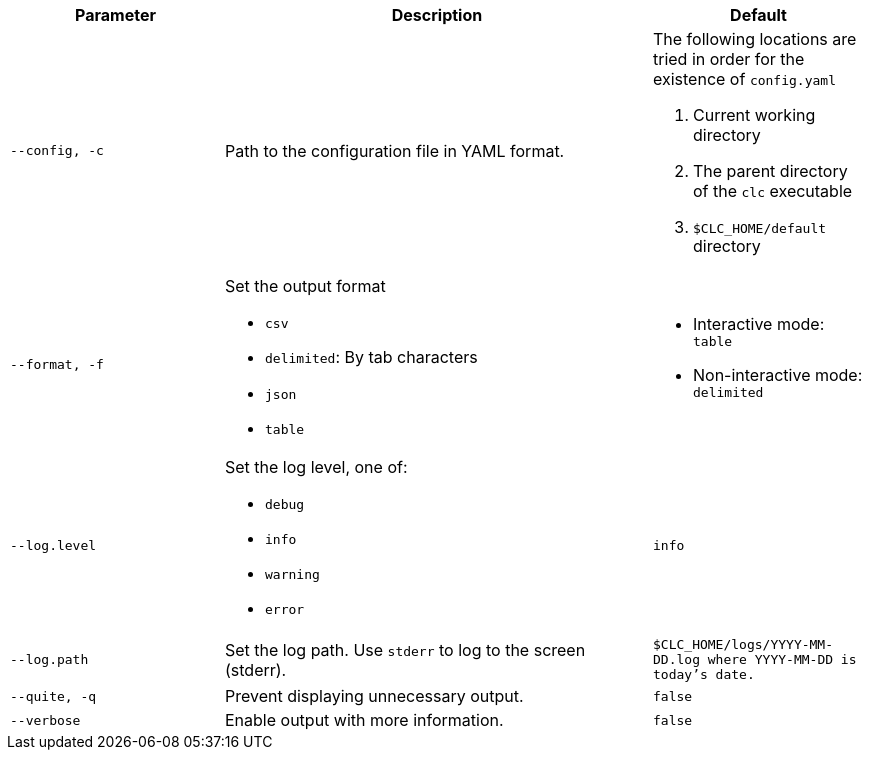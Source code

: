 [cols="1m,2a,1m"]
|===
|Parameter|Description|Default

|`--config`, `-c`
|Path to the configuration file in YAML format.
a|The following locations are tried in order for the existence of `config.yaml`

1. Current working directory
2. The parent directory of the `clc` executable
3. `$CLC_HOME/default` directory

|`--format`, `-f`
a|Set the output format

* `csv`
* `delimited`: By tab characters
* `json`
* `table`

a|

* Interactive mode: `table`
* Non-interactive mode: `delimited`

|`--log.level`
a|Set the log level, one of:

* `debug`
* `info`
* `warning`
* `error`

|`info`

|`--log.path`
|Set the log path. Use `stderr` to log to the screen (stderr).
|`$CLC_HOME/logs/YYYY-MM-DD.log` where `YYYY-MM-DD` is today's date.

|`--quite`, `-q`
|Prevent displaying unnecessary output.
|false


|--verbose
|Enable output with more information.
|false

|===